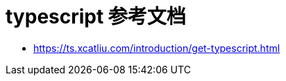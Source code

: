 = typescript 参考文档
:toc:
:toclevels: 5
:toc-title:
:sectnums:

- https://ts.xcatliu.com/introduction/get-typescript.html



